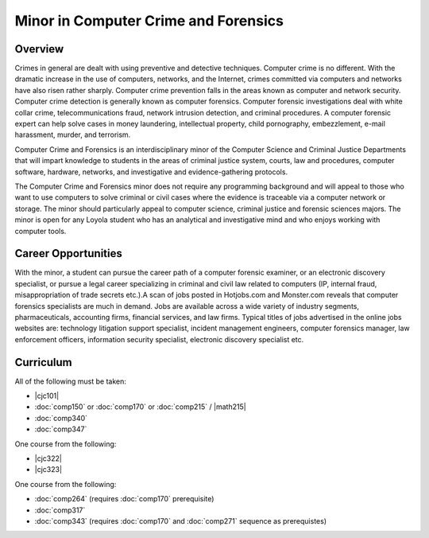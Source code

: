 Minor in Computer Crime and Forensics
=====================================

Overview
--------

Crimes in general are dealt with using preventive and detective techniques. Computer crime is no different. With the dramatic increase in the use of computers, networks, and the Internet, crimes committed via computers and networks have also risen rather sharply. Computer crime prevention falls in the areas known as computer and network security. Computer crime detection is generally known as computer forensics. Computer forensic investigations deal with white collar crime, telecommunications fraud, network intrusion detection, and criminal procedures. A computer forensic expert can help solve cases in money laundering, intellectual property, child pornography, embezzlement, e-mail harassment, murder, and terrorism.

Computer Crime and Forensics is an interdisciplinary minor of the Computer Science and Criminal Justice Departments that will impart knowledge to students in the areas of criminal justice system, courts, law and procedures, computer software, hardware, networks, and investigative and evidence-gathering protocols.

The Computer Crime and Forensics minor does not require any programming background and will appeal to those who want to use computers to solve criminal or civil cases where the evidence is traceable via a computer network or storage. The minor should particularly appeal to computer science, criminal justice and forensic sciences majors. The minor is open for any Loyola student who has an analytical and investigative mind and who enjoys working with computer tools.

Career Opportunities
--------------------

With the minor, a student can pursue the career path of a computer forensic examiner, or an electronic discovery specialist, or pursue a legal career specializing in criminal and civil law related to computers (IP, internal fraud, misappropriation of trade secrets etc.).A scan of jobs posted in Hotjobs.com and Monster.com reveals that computer forensics specialists are much in demand. Jobs are available across a wide variety of industry segments, pharmaceuticals, accounting firms, financial services, and law firms. Typical titles of jobs advertised in the online jobs websites are: technology litigation support specialist, incident management engineers, computer forensics manager, law enforcement officers, information security specialist, electronic discovery specialist etc.

Curriculum
------------

All of the following must be taken:

-   |cjc101|
-   :doc:`comp150` or :doc:`comp170` or :doc:`comp215` / |math215|
-   :doc:`comp340`
-   :doc:`comp347`

One course from the following:

-   |cjc322|
-   |cjc323|

One course from the following:

-   :doc:`comp264` (requires :doc:`comp170` prerequisite)
-   :doc:`comp317`
-   :doc:`comp343` (requires :doc:`comp170` and :doc:`comp271` sequence as prerequistes)
